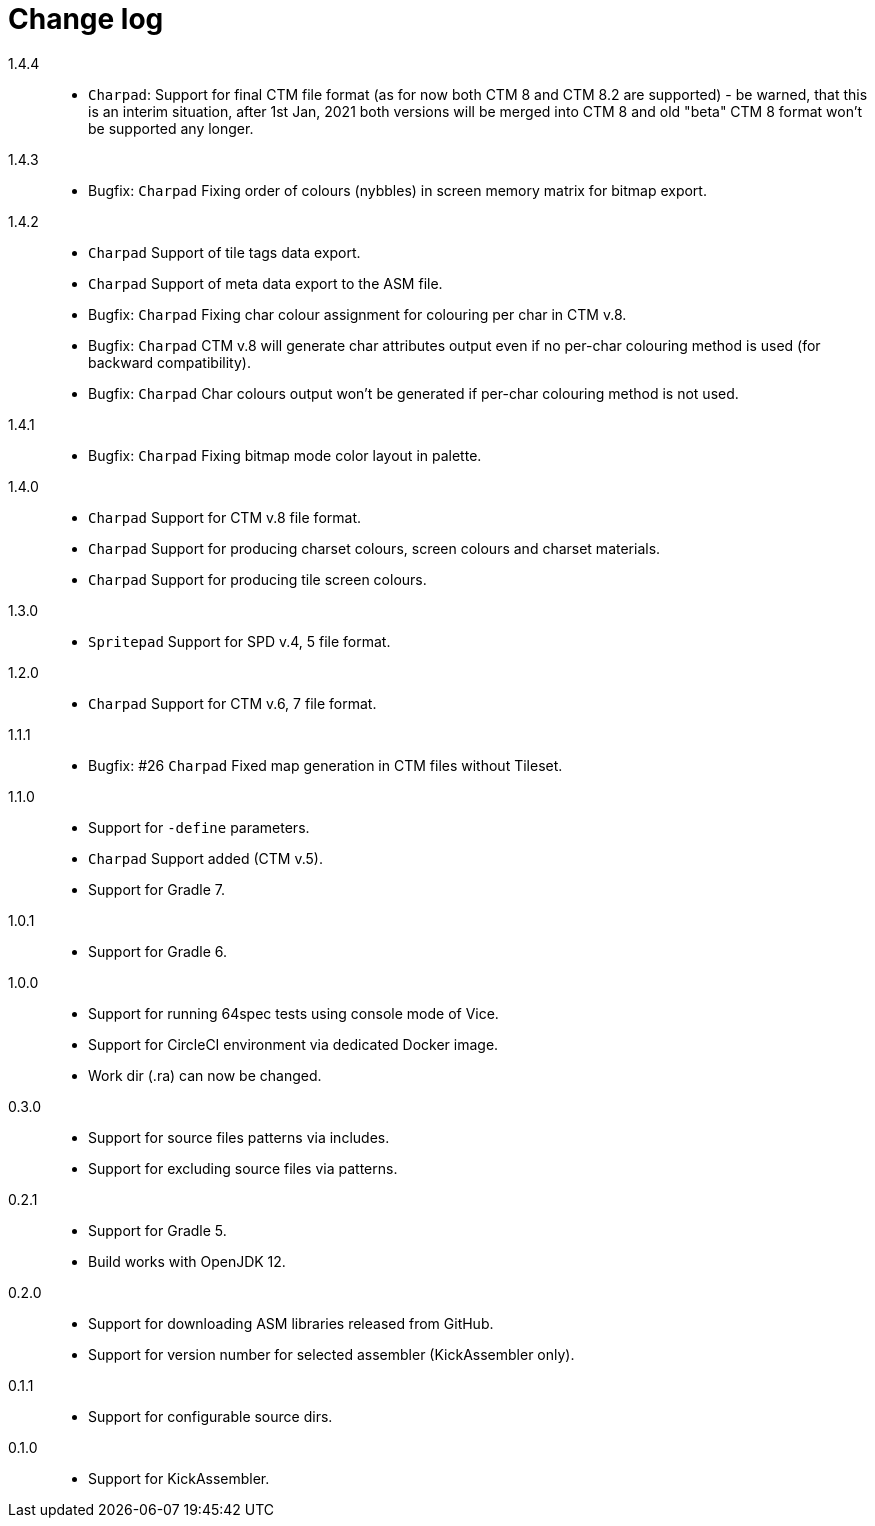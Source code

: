 = Change log

1.4.4::
* `Charpad`: Support for final CTM file format (as for now both CTM 8 and CTM 8.2 are supported) - be warned, that this is an interim situation, after 1st Jan, 2021 both versions will be merged into CTM 8 and old "beta" CTM 8 format won't be supported any longer.

1.4.3::
* Bugfix: `Charpad` Fixing order of colours (nybbles) in screen memory matrix for bitmap export.

1.4.2::
* `Charpad` Support of tile tags data export.
* `Charpad` Support of meta data export to the ASM file.
* Bugfix: `Charpad` Fixing char colour assignment for colouring per char in CTM v.8.
* Bugfix: `Charpad` CTM v.8 will generate char attributes output even if no per-char colouring method is used (for backward compatibility).
* Bugfix: `Charpad` Char colours output won't be generated if per-char colouring method is not used.

1.4.1::
* Bugfix: `Charpad` Fixing bitmap mode color layout in palette.

1.4.0::
* `Charpad` Support for CTM v.8 file format.
* `Charpad` Support for producing charset colours, screen colours and charset materials.
* `Charpad` Support for producing tile screen colours.

1.3.0::
* `Spritepad` Support for SPD v.4, 5 file format.

1.2.0::
* `Charpad` Support for CTM v.6, 7 file format.

1.1.1::
* Bugfix: #26 `Charpad` Fixed map generation in CTM files without Tileset.

1.1.0::
* Support for `-define` parameters.
* `Charpad` Support added (CTM v.5).
* Support for Gradle 7.

1.0.1::
* Support for Gradle 6.

1.0.0::
* Support for running 64spec tests using console mode of Vice.
* Support for CircleCI environment via dedicated Docker image.
* Work dir (.ra) can now be changed.

0.3.0::
* Support for source files patterns via includes.
* Support for excluding source files via patterns.

0.2.1::
* Support for Gradle 5.
* Build works with OpenJDK 12.

0.2.0::
* Support for downloading ASM libraries released from GitHub.
* Support for version number for selected assembler (KickAssembler only).

0.1.1::
* Support for configurable source dirs.

0.1.0::
* Support for KickAssembler.
